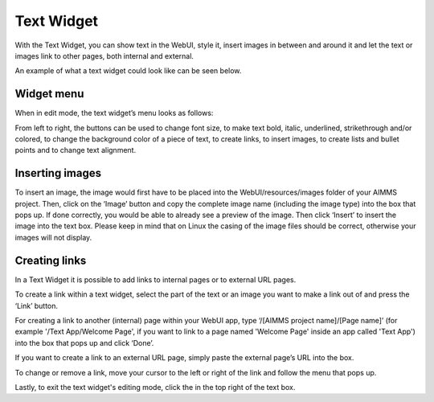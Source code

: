 Text Widget
-----------

.. |link-button| image:: images/link-button.png

.. |exit-button| image:: images/exit-button.png

.. |image-button| image:: images/image-button.png

With the Text Widget, you can show text in the WebUI, style it, insert images in between and around it and let the text or images link to other pages, both internal and external.

An example of what a text widget could look like can be seen below.

.. image:: images/text-widget-example.png
    :align: center

Widget menu
+++++++++++

When in edit mode, the text widget’s menu looks as follows:

.. image:: images/text-widget-menu.png
    :align: center


From left to right, the buttons can be used to change font size, to make text bold, italic, underlined, strikethrough and/or colored, to change the background color of a piece of text, to create links, to insert images, to create lists and bullet points and to change text alignment.

Inserting images
++++++++++++++++


To insert an image, the image would first have to be placed into the WebUI/resources/images folder of your AIMMS project. Then, click on the ‘Image’ button |image-button| and copy the complete image name (including the image type) into the box that pops up. If done correctly, you would be able to already see a preview of the image. Then click ‘Insert’ to insert the image into the text box. Please keep in mind that on Linux the casing of the image files should be correct, otherwise your images will not display. 

Creating links
++++++++++++++

In a Text Widget it is possible to add links to internal pages or to external URL pages.

To create a link within a text widget, select the part of the text or an image you want to make a link out of and press the ‘Link’ |link-button| button. 

For creating a link to another (internal) page within your WebUI app, type ‘/[AIMMS project name]/[Page name]’ (for example '/Text App/Welcome Page', if you want to link to a page named 'Welcome Page' inside an app called 'Text App') into the box that pops up and click ‘Done’. 

If you want to create a link to an external URL page, simply paste the external page’s URL into the box.

To change or remove a link, move your cursor to the left or right of the link and follow the menu that pops up.

Lastly, to exit the text widget's editing mode, click the |exit-button| in the top right of the text box.